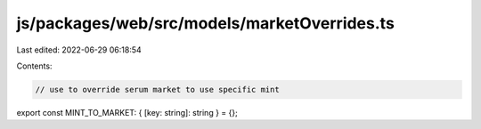 js/packages/web/src/models/marketOverrides.ts
=============================================

Last edited: 2022-06-29 06:18:54

Contents:

.. code-block:: ts

    // use to override serum market to use specific mint
export const MINT_TO_MARKET: { [key: string]: string } = {};


